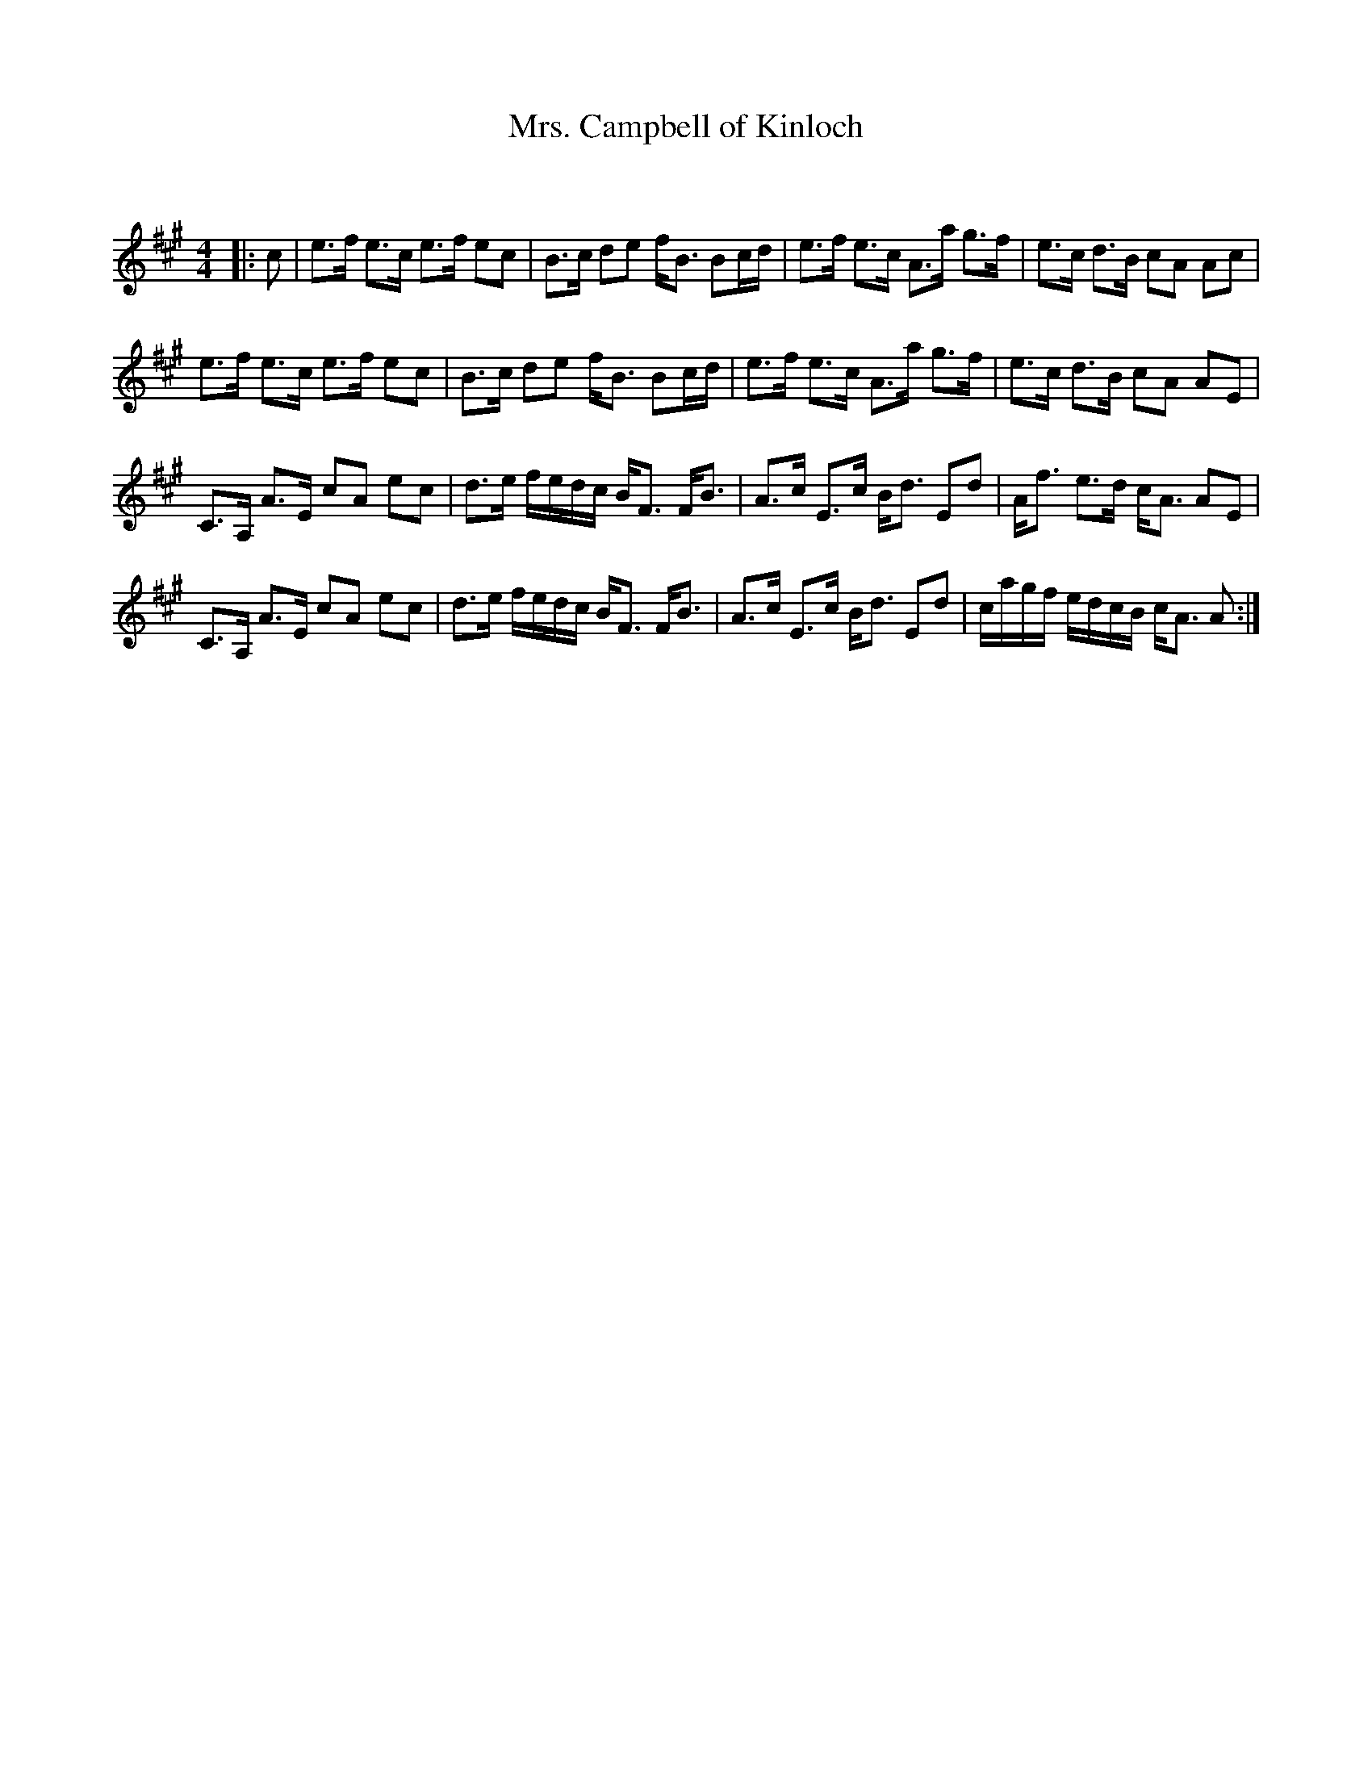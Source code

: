 X:1
T: Mrs. Campbell of Kinloch
C:
R:Strathspey
Q: 128
K:A
M:4/4
L:1/16
|:c2|e3f e3c e3f e2c2|B3c d2e2 fB3 B2cd|e3f e3c A3a g3f|e3c d3B c2A2 A2c2|
e3f e3c e3f e2c2|B3c d2e2 fB3 B2cd|e3f e3c A3a g3f|e3c d3B c2A2 A2E2|
C3A, A3E c2A2 e2c2|d3e fedc BF3 FB3|A3c E3c Bd3 E2d2|Af3 e3d cA3 A2E2|
C3A, A3E c2A2 e2c2|d3e fedc BF3 FB3|A3c E3c Bd3 E2d2|cagf edcB cA3 A2:|
